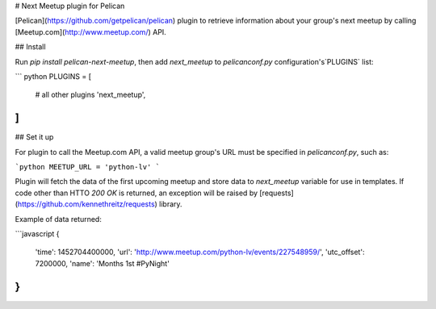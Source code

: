 # Next Meetup plugin for Pelican

[Pelican](https://github.com/getpelican/pelican) plugin to retrieve information about your group's next meetup by calling [Meetup.com](http://www.meetup.com/) API.



## Install

Run `pip install pelican-next-meetup`, then add `next_meetup` to `pelicanconf.py` configuration's`PLUGINS` list:

``` python
PLUGINS = [
    # all other plugins
    'next_meetup',
]
```

## Set it up

For plugin to call the Meetup.com API, a valid meetup group's URL must be specified in `pelicanconf.py`, such as:

```python
MEETUP_URL = 'python-lv'
```

Plugin will fetch the data of the first upcoming meetup and store data to `next_meetup` variable for use in templates. If code other than HTTO `200 OK` is returned, an exception will be raised by [requests](https://github.com/kennethreitz/requests) library.

Example of data returned:

```javascript
{
  'time': 1452704400000,
  'url': 'http://www.meetup.com/python-lv/events/227548959/',
  'utc_offset': 7200000,
  'name': 'Months 1st #PyNight'
}
```


